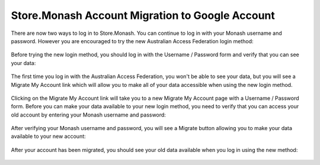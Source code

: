 Store.Monash Account Migration to Google Account
================================================

There are now two ways to log in to Store.Monash. You can continue to log in
with your Monash username and password. However you are encouraged to try the
new Australian Access Federation login method:

  .. image:: images/two-ways-to-login.png

Before trying the new login method, you should log in with the Username / Password
form and verify that you can see your data:

  .. image:: images/before-migration.png

The first time you log in with the Australian Access Federation, you won't be able
to see your data, but you will see a Migrate My Account link which will allow
you to make all of your data accessible when using the new login method.

  .. image:: images/first-aaf-login.png

Clicking on the Migrate My Account link will take you to a new Migrate My Account
page with a Username / Password form. Before you can make your data available to
your new login method, you need to verify that you can access your old account by
entering your Monash username and password:

  .. image:: images/verify-old-account.png

After verifying your Monash username and password, you will see a Migrate button
allowing you to make your data available to your new account:

  .. image:: images/migrate-account.png

After your account has been migrated, you should see your old data available
when you log in using the new method:

  .. image:: images/account-migrated.png
